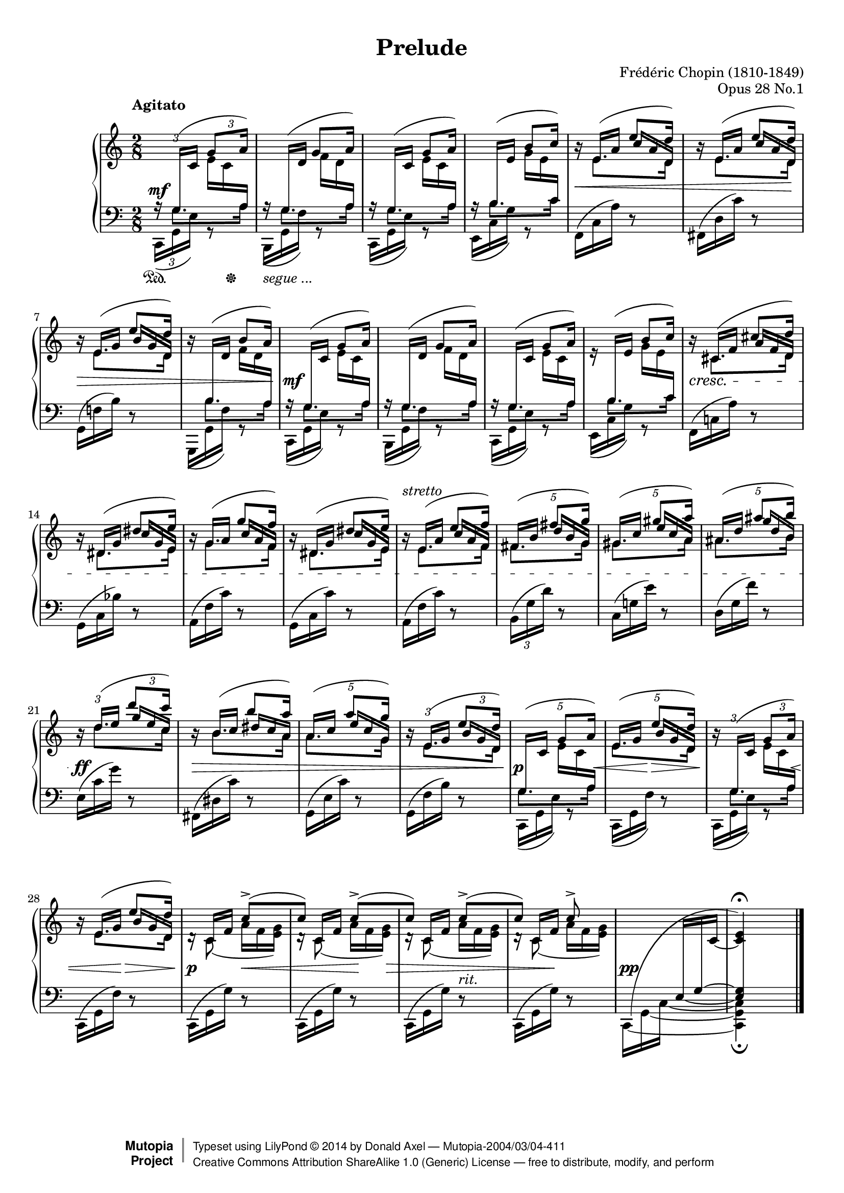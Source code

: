 %%!/usr/local/bin/lilypond
%% dax: Chop-28,1.ly with absolute pitches except upper voice.
%% TODO: Dynamics, rallentando and fingering.

\version "2.18.0"
\header {
  title         =       "Prelude"
  opus          =       "Opus 28 No.1"
  composer =     "Frédéric Chopin (1810-1849)"
  enteredby =    "donald_j_axel"

  % mutopia headers.
  mutopiatitle = "Prelude op 28.1"
  mutopiacomposer = "ChopinFF"
  mutopiaopus = "28.1"
  mutopiainstrument = "Piano"
  copyright = "Creative Commons Attribution-ShareAlike 1.0"
  date = "ca. 1837"

  source = "Edition Peters"
    
  style = "Classical"
  maintainer = "Donald Axel"
  maintainerEmail = "donald_j_axel@get2net.dk"
  lastupdated =  "2014/02/22"
  
  footer = "Mutopia-2004/03/04-411"
 copyright =  \markup { \override #'(baseline-skip . 0 ) \right-column { \sans \bold \with-url #"http://www.MutopiaProject.org" { \abs-fontsize #9  "Mutopia " \concat { \abs-fontsize #12 \with-color #white \char ##x01C0 \abs-fontsize #9 "Project " } } } \override #'(baseline-skip . 0 ) \center-column { \abs-fontsize #12 \with-color #grey \bold { \char ##x01C0 \char ##x01C0 } } \override #'(baseline-skip . 0 ) \column { \abs-fontsize #8 \sans \concat { " Typeset using " \with-url #"http://www.lilypond.org" "LilyPond " \char ##x00A9 " " 2014 " by " \maintainer " " \char ##x2014 " " \footer } \concat { \concat { \abs-fontsize #8 \sans { " " \with-url #"http://creativecommons.org/licenses/by-sa/1.0/" "Creative Commons Attribution ShareAlike 1.0 (Generic) License " \char ##x2014 " free to distribute, modify, and perform" } } \abs-fontsize #13 \with-color #white \char ##x01C0 } } }
 tagline = ##f
}

#(set-global-staff-size 18)

\paper {
	top-margin = 8\mm
	bottom-margin = 6\mm
	system-system-spacing.basic-distance = #19
}

% explicit staff change
staffUp = \change Staff = "upper"
staffDown = \change Staff = "lower"

% force direction of tie
tu = \tieUp
td = \tieDown
tb = \tieNeutral

%other defs
ignoreClashNote = \override NoteColumn.ignore-collision = ##t
icno = \once \override NoteColumn.ignore-collision = ##t
hideTupletNumber = \override TupletNumber.transparent = ##t
hideTupletBracket = \override TupletBracket.bracket-visibility = ##f
forceStemLeft = \once \override NoteColumn #'force-hshift = #-0.5
forceStemRight = \once \override NoteColumn #'force-hshift = #0.5
noteheadGreen = \override NoteHead #'color = #green
noteheadBlue = \override NoteHead #'color = #blue
noteheadRed = \override NoteHead #'color = #red
noteheadMagenta = \override NoteHead #'color = #magenta
tempoLegend = \markup { \right-align \column { "Agitato" " " } }

adjBeamAngleOne = \once \override Beam.damping = #3
algBeamOne = \once \override Beam.positions = #'( 1.9 . 2.7 )
algBeamTwo = \once \override Beam.positions = #'( -6.0 . -3.8 )
algBeamTre = \once \override Beam.positions = #'( 12.5 . 13.3 )
algBeamQua = \once \override Beam.positions = #'( -5.3 . -3.3 )
thinBeam = {
      \once \override Beam.beam-thickness = #0.35
      \once \override Beam.length-fraction = #0.7 }

adjSlurOne = \shape #'((0.0 . 0.2) (0.0 . 0.5) (-0.8 . 0.3) (0 . 0.0)) Slur
adjSlurTwo = \shape #'((-0.2 . 0.7) (-0.3 . 0.8) (-0.2 . 0.8) (0.2 . 1.6)) Slur
adjSlurTre = \shape #'((0.0 . 0.0) (0.0 . 0.0) (0.0 . 0.2) (0.0 . 0.5)) Slur
adjSlurQua = \override Slur.control-points = #'( ( 0.9888 . -4.9444) ( 2.4722 . -6.0569) ( 8.1583 . -5.9333) ( 10.63 . -5.3152) )

hideMF = \tweak #'stencil ##f\mf

upperOne = \relative c' {
  \voiceOne
  \tempo \tempoLegend
  \ignoreClashNote
  \hideTupletBracket 
  
  \tuplet 3/2 8 {
  % bar 1
    \staffDown\stemUp 
    a16\rest \adjSlurOne \adjBeamAngleOne g(-\hideMF \staffUp c \algBeamOne g'8 a16) |
  }
  \hideTupletNumber

  % bar 2
           \once \override NoteHead.transparent = ##t
           \once \override Stem.transparent = ##t
           \staffDown
           \tuplet 3/2 { a,16\rest \stemUp \adjBeamAngleOne g( \staffUp d' }
           \override NoteColumn.ignore-collision = ##f
           \tuplet 3/2 {   \forceStemLeft g8 a16) }  |
  % bar 3
           \tuplet 3/2 { \staffDown a,16\rest \stemUp \adjBeamAngleOne g( \staffUp c } 
           \tuplet 3/2 { \algBeamOne g'8 a16) }  |
  % bar 4
           \tuplet 3/2 { \staffDown a,16\rest \stemUp \adjBeamAngleOne b( \staffUp e } 
           \tuplet 3/2 {b'8 c16) }  |

  % bar 5
           \tuplet 3/2 {\staffUp b16\rest \stemUp e,( a }
           \tuplet 3/2 {e'8 \icno d16) }  |

  % bar 6
	  \tuplet 3/2 {\staffUp b16\rest \stemUp e,( a }        
	  \tuplet 3/2 {e'8  \icno d16) }  |

  % bar 7
          \tuplet 3/2 {\staffUp b16\rest \stemUp e,( g } 
          \tuplet 3/2 {e'8  \icno d16) }  |
  % bar 8
          \tuplet 3/2 { \staffUp b16\rest \staffDown \stemUp \adjBeamAngleOne b,( \staffUp d } 
          \tuplet 3/2 {b'8 a16) }  |
  % bar 9
           \tuplet 3/2 { \staffDown a,16\rest \stemUp  \adjBeamAngleOne  g( \staffUp c}
           \tuplet 3/2 { \algBeamOne g'8 a16) }  |
  % bar 10
           \tuplet 3/2 { \staffDown a,16\rest \stemUp \adjBeamAngleOne g(  \staffUp d'}
           \tuplet 3/2 { g8 a16) }  |
  % bar 11        
           \tuplet 3/2 { \staffDown a,16\rest \stemUp \adjBeamAngleOne g( \staffUp c } 
           \tuplet 3/2 { \algBeamOne g'8 a16) }  |
  % bar 12
           \tuplet 3/2 {e16\rest \staffDown \stemUp \adjBeamAngleOne b(  \staffUp e }
           \tuplet 3/2 {b'8 c16) }  |

  % bar 13
           \tuplet 3/2 {b16\rest cis,( f }
           \tuplet 3/2 {cis'8 \icno d16) }  |

  % bar 14
           \tuplet 3/2 {b16\rest dis,( g }
           \tuplet 3/2 { dis'8 \icno e16) }  |

  % bar 15
           \tuplet 3/2 { b16\rest g( a }
           \tuplet 3/2 { g'8 \icno f16) }  |

  % bar 16
           \tuplet 3/2 {b,16\rest  dis,( g }
           \tuplet 3/2 {dis'8 \icno e16) }  |

  % bar 17
          \tuplet 3/2 { b16\rest^\markup{ \italic {stretto} } e,( a }
          \tuplet 3/2 { e'8 \icno f16) }  |

  % bar 18 pentole
  \override  TupletNumber.transparent = ##f
  \tuplet 5/4 { fis,16[(   b]
                     fis'8[  \icno g16]) }  |

  % bar 19 pentole
  \revert  Beam.positions
  \tuplet 5/4 { gis,16[(  c]   
                     gis'8[  \icno a16]) }  |

  % bar 20 pentole
  \tuplet 5/4 {  ais,16[(  d]
                     ais'8[  \icno b16)] }  |
  % bar 21
           
           \tuplet 3/2 {b,16\rest d(   e }
           \tuplet 3/2  {d'8  \icno c16) }  |
  
  % bar 22
           \hideTupletNumber
           \tuplet 3/2 {b,16\rest b(    c } 
           \tuplet 3/2  {b'8 \icno  a16) }  |

  % bar 23 pentole
           \override  TupletNumber.transparent = ##f
           \tuplet 5/4 { a,16[(  c]
                       a'8[ \icno  g16]) }  |

  % bar 24 % From bar 7
           \tuplet 3/2 {b,16\rest e,(  g   }
           \tuplet 3/2 {e'8 \icno d16) }  |

  % bar 25 pentole
  \tuplet 5/4 { \staffDown \adjBeamAngleOne g,,16([ \staffUp c] 
                    g'8[ a16] ) }  |

  % bar 26 pentole
  \tuplet 5/4 {  \stemUp e16[( g] 
                    e'8[ \icno d16] ) }  |

  % bar 27
           \tuplet 3/2 { b16\rest \adjBeamAngleOne \staffDown g,( \staffUp  c   }
           \tuplet 3/2 { g'8 a16) }  |

  % bar 28
           \hideTupletNumber
           \tuplet 3/2 { b16\rest e,(  g } 
           \tuplet 3/2 { e'8 \icno d16) }  |

  % bar 29
                       s8   c[(\accent    |
  % bar 30
                       c])  c[(\accent    |
  % bar 31
                       c])  c[(\accent    |
  % bar 32
                       c])  c\accent      |

  % bar 33 % absolute c'
    s8
    \tuplet 3/2  {s16   s16    
    \once \override Stem.transparent = ##t
    \tieDown
                           \icno c,~ } |
  % bar 34
       \once \override Script.extra-offset = #'(0.0 . 0.7 )       <c    e   >4\fermata        |

}


upperTwo =  {
  \voiceTwo
  \ignoreClashNote
  \hideTupletBracket 

  \once \override TupletBracket.direction = #'1
  \hideTupletBracket
  \hideTupletNumber
  \tu \slurUp
  s8 
  \tuplet 3/2 { \stemDown e'16 c' \staffDown \stemUp a  }      |

  s8
  \override NoteColumn.ignore-collision = ##f
  \tuplet 3/2 { \stemDown \staffUp f'16 d' \staffDown \stemUp a  }      |

  %bar 3 
  s8 \staffUp
  \tuplet 3/2 {\stemDown e'16 c' \staffDown  \stemUp a   }    |

  %bar 4
  s8 \staffUp
  \tuplet 3/2 {\stemDown g'16 e' \staffDown  \stemUp  c' }    |

  %bar 5
  \hideTupletNumber
  s8 \staffUp
  \once \override NoteColumn.horizontal-shift = #1
  \once \override Beam.positions = #'( 2.4 . -0.3)
  \thinBeam
  \tuplet 3/2 { c''16 a' d'  }  |
  
  %bar 6
  s8 \staffUp 
  \once \override NoteColumn.horizontal-shift = #1
  \once \override Beam.positions = #'( 2.4 . -0.3)
  \thinBeam
  \tuplet 3/2 { c''16 a' d'  }  |
  \revert  Beam.font-size
  
  %bar 7
  s8 \staffUp
  \once \override NoteColumn.horizontal-shift = #1
  \once \override Beam.positions = #'( 2.3 . -0.4)
  \tuplet 3/2 { b'16  g' d' }   |
  
  %bar 8
  s8 \staffUp
  \once \override NoteColumn.horizontal-shift = #1
  \once \override Beam.positions = #'( -4.5 . -5.5)
  \tuplet 3/2 { \stemDown f'16  d' \staffDown \stemUp a }   |

  %bar 9  
  s8 \staffUp
  \tuplet 3/2 {\stemDown e'16 c' \staffDown \stemUp a  }     |

  %bar 10
  s8 \staffUp
  \tuplet 3/2 {\stemDown f'16 d' \staffDown \stemUp  a  }    |

  %bar 11
  s8 \staffUp
  \tuplet 3/2 {\stemDown e'16 c' \staffDown  \stemUp  a  }   |

  %bar 12
  s8 \staffUp 
  \tuplet 3/2 {\stemDown  g'16  e' \staffDown \stemUp  c' }  |

  %bar 13
  s8 \staffUp
  \once \override NoteColumn.horizontal-shift = #1
  \once \override Beam.positions = #'( 1.6 . -0.3)
  \tuplet 3/2 { a'16  f'  d' }  |

  %bar 14
  s8
  \once \override NoteColumn.horizontal-shift = #1
  \once \override Beam.positions = #'( 2.6 . 0.0)
  \tuplet 3/2 { c''16 g' e' }  |

  %bar 15
  s8
  \once \override NoteColumn.horizontal-shift = #1
  \once \override Beam.positions = #'( 2.7 . 0.5)
  \tuplet 3/2 { c''16 a' f' }  |

  %bar 16
  s8
  \once \override NoteColumn.horizontal-shift = #1
  \once \override Beam.positions = #'( 2.7 . -0.1)
  \tuplet 3/2 {c''16 g' e' }  |

  %bar 17 % FROM bar 5
  s8 
  \once \override NoteColumn.horizontal-shift = #1
  \once \override Beam.positions = #'( 2.7 . 0.5)
  \tuplet 3/2 {   c''16[   a'        f']  }  |
  
  %bar 18  pentole!
  \tuplet 5/4 { s8   
  \once \override NoteColumn.horizontal-shift = #1
  \once \override Beam.positions = #'( 3.5 .  1.0)
                 d''16[   b'        g']  }  |

  %bar 19  pentole!
  \hideTupletNumber
  \tuplet 5/4 { s8                
  \once \override NoteColumn.horizontal-shift = #1
  \once \override Beam.positions = #'( 4.0 .  1.5)
                 e''16[   c''       a']  }  |

  %bar 20  pentole!
  \tuplet 5/4 { s8   
  \once \override Beam.positions = #'( 4.2 .  1.8)
  \once \override NoteColumn.horizontal-shift = #1
  \thinBeam
                 g''16[   d''       b']  }  |

  %bar 21 %% FROM bar 5
  s8 
  \once \override NoteColumn.horizontal-shift = #1
  \once \override Beam.positions = #'( 4.3 .  2.2)
  \thinBeam
  \tuplet 3/2 {   g''16     e''       c'' }  |
  
  %bar 22
  s8
  \once \override NoteColumn.horizontal-shift = #1
  \once \override Beam.positions = #'( 3.0 .  1.6)
  \thinBeam
  \tuplet 3/2 {   dis''16 c''      a' }  |
 
  %bar 23  pentole!
  \tuplet 5/4 { s8
  \once \override NoteColumn.horizontal-shift = #1
  \once \override Beam.positions = #'( 3.5 .  1.1)
  \thinBeam
                   e''16[ c''       g']  }  |
  
  %bar 24
  s8
  \once \override NoteColumn.horizontal-shift = #1
  \once \override Beam.positions = #'( 1.9 . -0.4)
  \thinBeam
  \tuplet 3/2 { \staffUp \stemUp   b'16[   g'   d'] }      |

  %bar 25 pentole
  \tuplet 5/4 {    s8
  	    \once \override Beam.positions = #'( -6.0 . -6.8)
            \stemDown e'16[   c'  \staffDown  \stemUp  a]  }      |

  %bar 26 pentole
  \tuplet 5/4 {    s8 \staffUp
  	  \once \override NoteColumn.horizontal-shift = #1
  	  \once \override Beam.positions = #'( 2.2 . -0.4)
          b'16[   g'   d']  }      |

  %bar 27
  s8
  \once \override Beam.positions = #'( -6.0 . -6.8)
  \tuplet 3/2 { \stemDown e'16  c' \staffDown \stemUp a }      |

  %bar 28
  s8
  \once \override NoteColumn.horizontal-shift = #1
  \once \override Beam.positions = #'( 2.0 . -0.3)
  \thinBeam
  \tuplet 3/2 { \staffUp \stemUp   b'16[  g'  d'] }      |

  %bar 29
  \adjSlurQua
  \tuplet 3/2 {\staffUp  d'16\rest     \stemUp c'_(        f'   }
  \tuplet 3/2 {\stemDown   a'               f'     <e'g'>)  }   |

  %bar 30
  \tuplet 3/2 {\staffUp  d'16\rest     \stemUp c'_(        f'   }
  \tuplet 3/2 {\stemDown   a'               f'     <e'g'>)  }   |

  %bar 31
  \tuplet 3/2 {\staffUp  d'16\rest     \stemUp c'(        f'   }
  \tuplet 3/2 {\stemDown   a'               f'     <e'g'>)  }   |

  %bar 32
  \tuplet 3/2 {\staffUp  d'16\rest     \stemUp c'(        f'   }
  \tuplet 3/2 {\stemDown   a'               f'     <e'g'>)  }   |

  %bar 33
  s8
  \set tieWaitForNote = ##t
  \tuplet 3/2 {\staffDown \algBeamTre \stemUp e16~  g~  \staffUp  c'   }   |

  %bar 34
  \staffDown
  \crossStaff {< e  g  >4 }
}


lowerOne =  {
  %\noteheadBlue
  \voiceOne
  \ignoreClashNote
  \hideTupletNumber
  \override TupletBracket.transparent = ##t
  \override Stem.details.beamed-extreme-minimum-free-lengths = #'(1.0 0.4 0.2)
  \override Beam.beam-thickness = #0.38
  \override Beam.gap       = #0.5

  \override Beam.positions = #'(-0.6 . -0.5)
  \tuplet 3/2 {s16  \stemDown g8.*2/3[ } \tuplet 3/2 {s8  a16]} |
  \tuplet 3/2 {s16  \stemDown g8.*2/3[ } \tuplet 3/2 {s8  a16]} |
  \tuplet 3/2 {s16  \stemDown g8.*2/3[ } \tuplet 3/2 {s8  a16]} |
  \override Beam.positions = #'( 0.5 .  0.7)
  \tuplet 3/2 {s16  \stemDown b8.*2/3[ } \tuplet 3/2 {s8 c'16]} |
  % bar 5
  \staffUp
  \override Beam.positions = #'(-4.5 . -4.9)
  \tuplet 3/2 {s16  \stemDown e'8.*2/3[ } \tuplet 3/2 {s8  d'16]} |

  % bar 6
  \tuplet 3/2 {s16  \stemDown e'8.*2/3[ } \tuplet 3/2 {s8  d'16]} |

  % bar 7
  \tuplet 3/2 {s16  \stemDown e'8.*2/3[ } \tuplet 3/2 {s8  d'16]} |

  % bar 8
  \override Beam.positions = #'(-0.6 . -0.5)
  \tuplet 3/2 { \staffDown s16  \stemDown b8.*2/3[ } \tuplet 3/2 {s8  a16]} |
  
  \staffDown
  % bar 9 
  \override Beam.positions = #'(-0.6 . -0.5)
  \tuplet 3/2 {s16  \stemDown g8.*2/3[ } \tuplet 3/2 {s8  a16]} |
  \tuplet 3/2 {s16       \stemDown g8.*2/3[ } \tuplet 3/2 {s8  a16]} |
  \tuplet 3/2 {s16       \stemDown g8.*2/3[ } \tuplet 3/2 {s8  a16]} |
  \override Beam.positions = #'( 0.5 .  0.7)
  \tuplet 3/2 {s16       \stemDown b8.*2/3[ } \tuplet 3/2 {s8 c'16]} |

% bar 13
  \override Beam.positions = #'(-5.2 . -4.9)
  \tuplet 3/2 {s16 \staffUp \stemDown cis'8.*2/3[ } \tuplet 3/2 {s8 d'16]} |

% bar 14
  \override Beam.positions = #'(-5.0 . -4.4)
  \tuplet 3/2 {s16  \stemDown dis'8.*2/3[ } \tuplet 3/2 {s8 e'16]} |

% bar 15
  \override Beam.positions = #'(-5.0 . -4.4)
  \tuplet 3/2 {s16  \stemDown   g'8.*2/3[ } \tuplet 3/2 {s8 f'16]} |

% bar 16
  \override Beam.positions = #'(-5.0 . -4.4)
  \tuplet 3/2 {s16  \stemDown dis'8.*2/3[ } \tuplet 3/2 {s8 e'16]} |

% bar 17 axx % FROM bar 5
  \staffUp
  \override Beam.positions = #'(-4.5 . -4.0)
  \tuplet 3/2 {s16  \stemDown e'8.*2/3[ } \tuplet 3/2 {s8  f'16]} |

% bar 18  pentole
  \staffUp
  \override Beam.positions = #'(-3.9 . -3.5)
  \tuplet 5/4 { \stemDown fis'8.*2/3[   s8  g'16]} |

% bar 19  pentole
  \staffUp
  \override Beam.positions = #'(-3.5 . -2.8)
  \tuplet 5/4 { \stemDown gis'8.*2/3[   s8  a'16]} |

% bar 20  pentole
  \staffUp
  \override Beam.positions = #'(-3.1 . -2.6)
  \tuplet 5/4 { \stemDown ais'8.*2/3[   s8  b'16]} |

% bar 21 axx % FROM bar 5
  \staffUp
  \override Beam.positions = #'(-2.1 . -2.6)
  \tuplet 3/2 {s16  \stemDown d''8.*2/3[ } \tuplet 3/2 {s8  c''16]} |

% bar 22
  \staffUp
  \override Beam.positions = #'(-3.1 . -3.6)
  \tuplet 3/2 {s16  \stemDown b'8.*2/3[ }  \tuplet 3/2 {s8   a'16]} |

% bar 23  pentole
  \staffUp
  \override Beam.positions = #'(-3.1 . -3.6)
  \tuplet 5/4 { \stemDown   a'8.*2/3[   s8  g'16]} |

% bar 24  % From bar 7
  \override Beam.positions = #'(-3.5 . -4.4)
  \tuplet 3/2 {s16  \stemDown e'8.*2/3[ } \tuplet 3/2 {s8  d'16]} |

  \staffDown
% bar 25 pentole
  \override Beam.positions = #'(-0.6 . -0.5)
  \tuplet 5/4 {  \stemDown g8.*2/3[  s8  a16] } |

% bar 26 pentole
  \override Beam.positions = #'(-3.5 . -4.4)
  \tuplet 5/4 { \staffUp \stemDown e'8.*2/3[               s8 d'16]} |

% bar 27
  \override Beam.positions = #'(-0.6 . -0.5)
  \tuplet 3/2 { \staffDown s16  \stemDown g8.*2/3[ } \tuplet 3/2 {s8  a16]} |

% bar 28
  \staffUp
  \override Beam.positions = #'(-3.5 . -4.4)
  \tuplet 3/2 {s16  \staffUp \stemDown e'8.*2/3[ } \tuplet 3/2 {s8 d'16]} |

% bar 29
  \tuplet 3/2 {s16  \staffUp \stemDown c'8}   s8                    |

% bar 30
  \tuplet 3/2 {s16  \staffUp \stemDown c'8}   s8                    |

% bar 31
  \tuplet 3/2 {s16  \staffUp \stemDown c'8}   s8                    |

% bar 32
  \tuplet 3/2 {s16  \staffUp \stemDown c'8}   s8                    |

% bar 33 - bar 34
   \staffDown
   \hideNotes
   \shape #'((1.0 . 0.5) (0.0 . 7.0) (-6.4 . 5.3) (0.0 . 2.2)) Slur
   c,8(                                         
   \staffUp
   s8                                        |

% bar 34
           e')
}


lowerTwo = {
  \voiceTwo
  \ignoreClashNote
  \hideTupletBracket
  
  \tuplet 3/2 {c,16( ^\mf  g, e )} g,8\rest |
  \hideTupletNumber 
  \tuplet 3/2 { \adjSlurTwo b,,16( g, f ) } g,8\rest |
  \tuplet 3/2 { \adjSlurTwo c,16(  g, e ) } g,8\rest |
  \tuplet 3/2 { \adjSlurTwo e,16(  c  g ) } g,8\rest |
  % bar 5
  \slurUp
  \tuplet 3/2 { \algBeamTwo f,16(  c  a ) } d8\rest |
  \tuplet 3/2 {fis,16(     d  c')} d8\rest |
  \break
  \tuplet 3/2 { g,16(      f!  b )} d8\rest |
  \tuplet 3/2 { \adjSlurTwo g,,16_(     g, f )} g,8\rest |
  % bar 9
  \slurDown
  \tuplet 3/2 { \adjSlurTwo c,16(       g, e )} g,8\rest |
  \tuplet 3/2 { \adjSlurTwo b,,16(      g, f )} g,8\rest |
  \tuplet 3/2 { \adjSlurTwo c,16(       g, e )} g,8\rest |
  \tuplet 3/2 { \adjSlurTwo e,16(       c  g )} g,8\rest |

  % bar 13
  \tuplet 3/2 {f,16^(     c!  a   )} d8\rest |
  \break
  \adjSlurTre
  \tuplet 3/2 { \algBeamQua g,16^(     c  bes )} d8\rest |
  \tuplet 3/2 { \algBeamQua a,16^(     f    c')} d8\rest |
  \tuplet 3/2 { \algBeamQua g,16^(     c    c')} d8\rest |

  % bar 17
  \slurUp
  \tuplet 3/2 { \algBeamQua a,16(     f    c')} d8\rest |
  \override  TupletNumber.transparent = ##f
  \once \override Beam.positions = #'( -4.7 . -2.7 )
  \tuplet 3/2 {b,16(     g    d')} d8\rest |
  \hideTupletNumber
  \once \override Beam.positions = #'( -4.3 . -2.4 )
  \tuplet 3/2 {c16(      g!   e')} d8\rest |
  \tuplet 3/2 {d16(      g    f')} d8\rest |
  
  \break
  % bar 21
  \tuplet 3/2 {e16(      c'   g')} d8\rest |
  \tuplet 3/2 {fis,16(   dis  c')} d8\rest |
  \once \override Beam.positions = #'( -5.4 . -2.7 )
  \tuplet 3/2 {g,16(     e    c')} d8\rest |
  \once \override Beam.positions = #'( -5.4 . -2.7 )
  \tuplet 3/2 {g,16(     f    b )} d8\rest |

  % bar 25
  \slurDown
  \tuplet 3/2 { \adjSlurTwo c,16(       g, e )} g,8\rest |
  \tuplet 3/2 { \adjSlurTwo c,16(       g, f )} d8\rest |
  \tuplet 3/2 { \adjSlurTwo c,16(       g, e )} g,8\rest |
  \break
  \slurUp
  \tuplet 3/2 {c,16(       g, f )} d8\rest |

  % bar 29
  \tuplet 3/2 {c,16(       g, g )} d8\rest |
  \tuplet 3/2 {c,16(       g, g )} d8\rest |
  \tuplet 3/2 {c,16(
                          g, g )} d8\rest^\markup{\italic {rit.}} |
  \tuplet 3/2 {c,16(       g, g )} d8\rest |

  % bar 33 
  \tieDown
  \set tieWaitForNote = ##t
  \tuplet 3/2 {c,16~ g,~  c~  } 
  s8                                       |

  % bar 34
        <c,  g,  c  >4_\fermata
  \bar "|."
}

middleDynamics = {
    s4*4
    % bar 5
    \once \override Hairpin.to-barline = ##t
    s4\<  s8 s16. s32\!
    s4\>  s8 s16. s32
    % bar 9
    \once \override DynamicText #'extra-offset = #'(0.4 . 0.0 )
    s4\mf s4*3
    % bar 13
    s4\cresc
    s4*3
    % bar 17
    s4
    s4*3
    % bar 21
    s4^\ff
    s4\decr
    s4
    s8 s16  s32  s32
    % bar 25
    \once \override DynamicText #'extra-offset = #'(-0.5 . 0.0 )
    s32\p s16. s16. s32\< 
    s16. s32\!\> s8
    s8\!s16. s32\<
    s16.. s64\!\> s16.s32
    % bar 29
    s8\p s16\< s16
    s16 s16 s16\! s32 s32\>
    s4
    s16. s32\! s8
    \once \override DynamicText #'extra-offset = #'(0.5 . 0.0 )
    s4-\pp

}

lowerDynamics = {
  %
    s8\sustainOn s16 s16\sustainOff 
    \once \override Voice.TextScript #'extra-offset = #'(0.0 . 1.5 )
    s4_\markup { "segue ..."}
    s4*32
  %
}

\score {
  \context PianoStaff <<
    \time 2/8
    \context Staff = "upper" <<
      \clef violin
      \context Voice = "one" \upperOne
      \context Voice = "two" \upperTwo
    >>  
    \new Dynamics <<
          \middleDynamics
    >>
    \context Staff = "lower" <<
      \clef bass
      \context Voice = "one" \lowerOne
      \context Voice = "two" \lowerTwo
    >>  
    \new Dynamics <<
          \lowerDynamics
    >>
  >>
  \layout {
    \context {
        \PianoStaff
        \accepts Dynamics
        \consists #Span_stem_engraver
    }
  }
  \midi { }  
}
